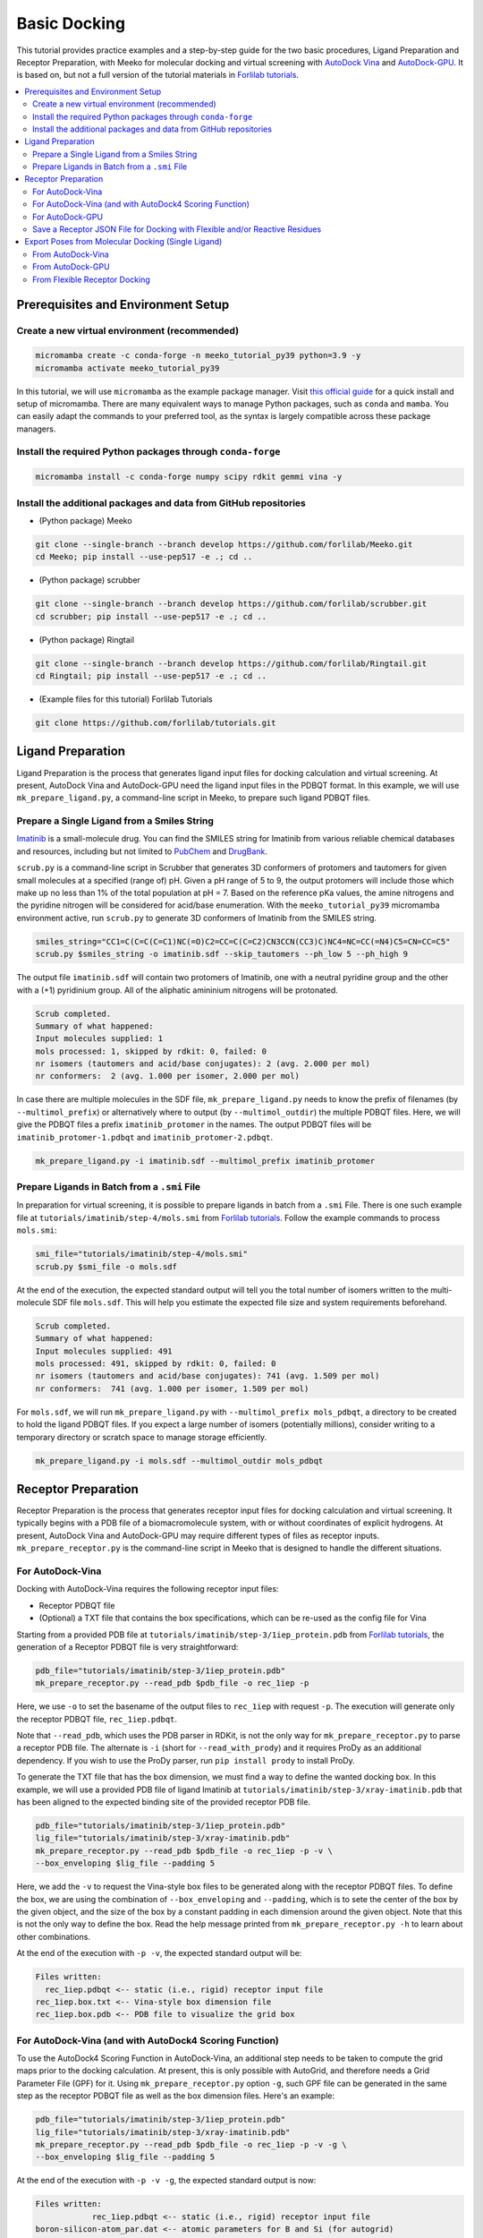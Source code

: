 .. _tutorial1:

Basic Docking 
-------------------------------------

This tutorial provides practice examples and a step-by-step guide for the two basic procedures, Ligand Preparation and Receptor Preparation, with Meeko for molecular docking and virtual screening with `AutoDock Vina <https://github.com/ccsb-scripps/AutoDock-Vina>`_ and `AutoDock-GPU <https://github.com/ccsb-scripps/AutoDock-GPU>`_. It is based on, but not a full version of the tutorial materials in `Forlilab tutorials <https://github.com/forlilab/tutorials>`_. 

.. contents::
   :local:
   :depth: 2

Prerequisites and Environment Setup
===================================

Create a new virtual environment (recommended)
~~~~~~~~~~~~~~~~~~~~~~~~~~~~~~~~~~~~~~~~~~~~~~

.. code-block:: bash

   micromamba create -c conda-forge -n meeko_tutorial_py39 python=3.9 -y
   micromamba activate meeko_tutorial_py39         

In this tutorial, we will use ``micromamba`` as the example package manager. Visit `this official guide  <https://mamba.readthedocs.io/en/latest/installation/micromamba-installation.html>`_ for a quick install and setup of micromamba. There are many equivalent ways to manage Python packages, such as ``conda`` and ``mamba``. You can easily adapt the commands to your preferred tool, as the syntax is largely compatible across these package managers. 

Install the required Python packages through ``conda-forge``
~~~~~~~~~~~~~~~~~~~~~~~~~~~~~~~~~~~~~~~~~~~~~~~~~~~~~~~~~~~~

.. code-block:: bash

   micromamba install -c conda-forge numpy scipy rdkit gemmi vina -y

Install the additional packages and data from GitHub repositories
~~~~~~~~~~~~~~~~~~~~~~~~~~~~~~~~~~~~~~~~~~~~~~~~~~~~~~~~~~~~~~~~~

- (Python package) Meeko 

.. code-block:: bash

   git clone --single-branch --branch develop https://github.com/forlilab/Meeko.git
   cd Meeko; pip install --use-pep517 -e .; cd ..

- (Python package) scrubber 

.. code-block:: bash

   git clone --single-branch --branch develop https://github.com/forlilab/scrubber.git
   cd scrubber; pip install --use-pep517 -e .; cd ..

- (Python package) Ringtail

.. code-block:: bash

   git clone --single-branch --branch develop https://github.com/forlilab/Ringtail.git
   cd Ringtail; pip install --use-pep517 -e .; cd ..

- (Example files for this tutorial) Forlilab Tutorials

.. code-block:: bash

   git clone https://github.com/forlilab/tutorials.git

Ligand Preparation
==================

Ligand Preparation is the process that generates ligand input files for docking calculation and virtual screening. At present, AutoDock Vina and AutoDock-GPU need the ligand input files in the PDBQT format. In this example, we will use ``mk_prepare_ligand.py``, a command-line script in Meeko, to prepare such ligand PDBQT files. 

Prepare a Single Ligand from a Smiles String
~~~~~~~~~~~~~~~~~~~~~~~~~~~~~~~~~~~~~~~~~~~~

`Imatinib <https://pubchem.ncbi.nlm.nih.gov/compound/Imatinib>`_ is a small-molecule drug. You can find the SMILES string for Imatinib from various reliable chemical databases and resources, including but not limited to `PubChem <https://pubchem.ncbi.nlm.nih.gov/>`_ and `DrugBank <https://go.drugbank.com/>`_. 

``scrub.py`` is a command-line script in Scrubber that generates 3D conformers of protomers and tautomers for given small molecules at a specified (range of) pH. Given a pH range of 5 to 9, the output protomers will include those which make up no less than 1% of the total population at pH = 7. Based on the reference pKa values, the amine nitrogens and the pyridine nitrogen will be considered for acid/base enumeration. With the ``meeko_tutorial_py39`` micromamba environment active, run ``scrub.py`` to generate 3D conformers of Imatinib from the SMILES string. 

.. code-block:: bash

    smiles_string="CC1=C(C=C(C=C1)NC(=O)C2=CC=C(C=C2)CN3CCN(CC3)C)NC4=NC=CC(=N4)C5=CN=CC=C5"
    scrub.py $smiles_string -o imatinib.sdf --skip_tautomers --ph_low 5 --ph_high 9

The output file ``imatinib.sdf`` will contain two protomers of Imatinib, one with a neutral pyridine group and the other with a (+1) pyridinium group. All of the aliphatic amininium nitrogens will be protonated. 

.. code-block:: bash

    Scrub completed.
    Summary of what happened:
    Input molecules supplied: 1
    mols processed: 1, skipped by rdkit: 0, failed: 0
    nr isomers (tautomers and acid/base conjugates): 2 (avg. 2.000 per mol)
    nr conformers:  2 (avg. 1.000 per isomer, 2.000 per mol)

In case there are multiple molecules in the SDF file, ``mk_prepare_ligand.py`` needs to know the prefix of filenames (by ``--multimol_prefix``) or alternatively where to output (by ``--multimol_outdir``) the multiple PDBQT files. Here, we will give the PDBQT files a prefix ``imatinib_protomer`` in the names. The output PDBQT files will be ``imatinib_protomer-1.pdbqt`` and ``imatinib_protomer-2.pdbqt``. 

.. code-block:: bash

    mk_prepare_ligand.py -i imatinib.sdf --multimol_prefix imatinib_protomer


Prepare Ligands in Batch from a ``.smi`` File
~~~~~~~~~~~~~~~~~~~~~~~~~~~~~~~~~~~~~~~~~~~~

In preparation for virtual screening, it is possible to prepare ligands in batch from a ``.smi`` File. There is one such example file at ``tutorials/imatinib/step-4/mols.smi`` from `Forlilab tutorials <https://github.com/forlilab/tutorials>`_. Follow the example commands to process ``mols.smi``: 

.. code-block:: bash

    smi_file="tutorials/imatinib/step-4/mols.smi"
    scrub.py $smi_file -o mols.sdf

At the end of the execution, the expected standard output will tell you the total number of isomers written to the multi-molecule SDF file ``mols.sdf``. This will help you estimate the expected file size and system requirements beforehand. 

.. code-block:: bash

    Scrub completed.
    Summary of what happened:
    Input molecules supplied: 491
    mols processed: 491, skipped by rdkit: 0, failed: 0
    nr isomers (tautomers and acid/base conjugates): 741 (avg. 1.509 per mol)
    nr conformers:  741 (avg. 1.000 per isomer, 1.509 per mol)

For ``mols.sdf``, we will run ``mk_prepare_ligand.py`` with ``--multimol_prefix mols_pdbqt``, a directory to be created to hold the ligand PDBQT files. If you expect a large number of isomers (potentially millions), consider writing to a temporary directory or scratch space to manage storage efficiently. 

.. code-block:: bash

    mk_prepare_ligand.py -i mols.sdf --multimol_outdir mols_pdbqt

Receptor Preparation
====================

Receptor Preparation is the process that generates receptor input files for docking calculation and virtual screening. It typically begins with a PDB file of a biomacromolecule system, with or without coordinates of explicit hydrogens. At present, AutoDock Vina and AutoDock-GPU may require different types of files as receptor inputs. ``mk_prepare_receptor.py`` is the command-line script in Meeko that is designed to handle the different situations. 

For AutoDock-Vina
~~~~~~~~~~~~~~~~~

Docking with AutoDock-Vina requires the following receptor input files: 

- Receptor PDBQT file
- (Optional) a TXT file that contains the box specifications, which can be re-used as the config file for Vina

Starting from a provided PDB file at ``tutorials/imatinib/step-3/1iep_protein.pdb`` from `Forlilab tutorials <https://github.com/forlilab/tutorials>`_, the generation of a Receptor PDBQT file is very straightforward: 

.. code-block:: bash

    pdb_file="tutorials/imatinib/step-3/1iep_protein.pdb"
    mk_prepare_receptor.py --read_pdb $pdb_file -o rec_1iep -p 

Here, we use ``-o`` to set the basename of the output files to ``rec_1iep`` with request ``-p``. The execution will generate only the receptor PDBQT file, ``rec_1iep.pdbqt``. 

Note that ``--read_pdb``, which uses the PDB parser in RDKit, is not the only way for ``mk_prepare_receptor.py`` to parse a receptor PDB file. The alternate is ``-i`` (short for ``--read_with_prody``) and it requires ProDy as an additional dependency. If you wish to use the ProDy parser, run ``pip install prody`` to install ProDy. 

To generate the TXT file that has the box dimension, we must find a way to define the wanted docking box. In this example, we will use a provided PDB file of ligand Imatinib at ``tutorials/imatinib/step-3/xray-imatinib.pdb`` that has been aligned to the expected binding site of the provided receptor PDB file. 

.. code-block:: bash

    pdb_file="tutorials/imatinib/step-3/1iep_protein.pdb"
    lig_file="tutorials/imatinib/step-3/xray-imatinib.pdb"
    mk_prepare_receptor.py --read_pdb $pdb_file -o rec_1iep -p -v \
    --box_enveloping $lig_file --padding 5

Here, we add the ``-v`` to request the Vina-style box files to be generated along with the receptor PDBQT files. To define the box, we are using the combination of ``--box_enveloping`` and ``--padding``, which is to sete the center of the box by the given object, and the size of the box by a constant padding in each dimension around the given object. Note that this is not the only way to define the box. Read the help message printed from ``mk_prepare_receptor.py -h`` to learn about other combinations. 

At the end of the execution with ``-p -v``, the expected standard output will be: 

.. code-block:: bash

    Files written:
      rec_1iep.pdbqt <-- static (i.e., rigid) receptor input file
    rec_1iep.box.txt <-- Vina-style box dimension file
    rec_1iep.box.pdb <-- PDB file to visualize the grid box

.. _receptor_preparation_for_vina_with_adf4sf:

For AutoDock-Vina (and with AutoDock4 Scoring Function)
~~~~~~~~~~~~~~~~~~~~~~~~~~~~~~~~~~~~~~~~~~~~~~~~~~~~~~~

To use the AutoDock4 Scoring Function in AutoDock-Vina, an additional step needs to be taken to compute the grid maps prior to the docking calculation. At present, this is only possible with AutoGrid, and therefore needs a Grid Parameter File (GPF) for it. Using ``mk_prepare_receptor.py`` option ``-g``, such GPF file can be generated in the same step  as the receptor PDBQT file as well as the box dimension files. Here's an example: 

.. code-block:: bash

    pdb_file="tutorials/imatinib/step-3/1iep_protein.pdb"
    lig_file="tutorials/imatinib/step-3/xray-imatinib.pdb"
    mk_prepare_receptor.py --read_pdb $pdb_file -o rec_1iep -p -v -g \
    --box_enveloping $lig_file --padding 5

At the end of the execution with ``-p -v -g``, the expected standard output is now: 

.. code-block:: bash

    Files written:
                rec_1iep.pdbqt <-- static (i.e., rigid) receptor input file
    boron-silicon-atom_par.dat <-- atomic parameters for B and Si (for autogrid)
                  rec_1iep.gpf <-- autogrid input file
              rec_1iep.box.txt <-- Vina-style box dimension file
              rec_1iep.box.pdb <-- PDB file to visualize the grid box

To compute the grid maps, the GPF file (``rec_1iep.gpf``) will be the input command file for AutoGrid. The receptor PDBQT file (``rec_1iep.pdbqt``) and the additional parameter file (``boron-silicon-atom_par.dat``) need to be in the same directory from which AutoGrid is run. 

For AutoDock-GPU
~~~~~~~~~~~~~~~~

At present, AutoDock-GPU also needs the pre-computed grid maps from AutoGrid. Therefore, Receptor Preparation for docking calculations with AutoDock-GPU is similar to preparation in the previous section :ref:`receptor_preparation_for_vina_with_adf4sf`. But in this case, we can drop the ``-v`` option as the Vina-style box definition TXT file is no longer needed for AutoGrid-GPU. 

Below is the sample command: 

.. code-block:: bash

    pdb_file="tutorials/imatinib/step-3/1iep_protein.pdb"
    lig_file="tutorials/imatinib/step-3/xray-imatinib.pdb"
    mk_prepare_receptor.py --read_pdb $pdb_file -o rec_1iep -p -g \
    --box_enveloping $lig_file --padding 5

And the expected standard output will be: 

.. code-block:: bash

    Files written:
                rec_1iep.pdbqt <-- static (i.e., rigid) receptor input file
    boron-silicon-atom_par.dat <-- atomic parameters for B and Si (for autogrid)
                  rec_1iep.gpf <-- autogrid input file
              rec_1iep.box.pdb <-- PDB file to visualize the grid box

Save a Receptor JSON File for Docking with Flexible and/or Reactive Residues
~~~~~~~~~~~~~~~~~~~~~~~~~~~~~~~~~~~~~~~~~~~~~~~~~~~~~~~~~~~~~~~~~~~~~~~~~~~~~~

Docking with flexible and/or reactive residues may require more files than basic docking, and ``mk_prepare_receptor.py`` is able to prepare those simultaneously when creating the receptor PDBQT file. The detailed procedure for Reactive Docking can be found in :ref:`tutorial2`. Here, we will use a different PDB file at ``tutorials/imatinib/step-3/2hzn_protein.pdb`` to showcase a simple docking preparation with flexible sidechains: 

.. code-block:: bash

    pdb_file="tutorials/imatinib/step-3/2hzn_protein.pdb"
    lig_file="tutorials/imatinib/step-3/xray-imatinib.pdb"
    mk_prepare_receptor.py --read_pdb $pdb_file -o rec_2hzn -p -v -g -j \
    --box_enveloping $lig_file --padding 5 \
    -f A:286,359 --allow_bad_res

Note that several additional arguments are introduced for this particular receptor structure and for flexible docking. First and for most, ``-f A:286,359`` specifies that we are making two residues flexible, which are Glu286 and Phe359 in chain A of the receptor PDB file ``2hzn_protein.pdb``. Moreover, we add the ``--allow_bad_res`` so that partially resolved residues in the input PDB file can be ignored. Finally, we make the request ``-j`` to not only write the typical input files for docking calculations, but also a receptor JSON file. This receptor JSON file may be used in future steps in order to export the full receptor structure with updated sidechain conformations from the docking output. 

With that, the standard output and the list of generated files from ``mk_prepare_receptor.py`` will be: 

.. code-block:: bash

    - Template matching failed for: ['A:238', 'A:262', 'A:263', 'A:264', 'A:281', 'A:356', 'A:462', 'A:466', 'A:502'] Ignored due to allow_bad_res.

    Flexible residues:
    chain resnum is_reactive reactive_atom
        A    359       False              
        A    286       False              
    reactive_flexres=set()

    Files written:
                 rec_2hzn.json <-- parameterized receptor
           rec_2hzn_flex.pdbqt <-- flexible receptor input file
          rec_2hzn_rigid.pdbqt <-- static (i.e., rigid) receptor input file
    boron-silicon-atom_par.dat <-- atomic parameters for B and Si (for autogrid)
            rec_2hzn_rigid.gpf <-- autogrid input file
              rec_2hzn.box.txt <-- Vina-style box dimension file
              rec_2hzn.box.pdb <-- PDB file to visualize the grid box

Export Poses from Molecular Docking (Single Ligand)
===================================================

From AutoDock-Vina
~~~~~~~~~~~~~~~~~~

With AutoDock-Vina, The required files (generated from the previous steps) and the command to run a basic docking calculation of a single ligand is as follows: 

.. code-block:: bash

    lig_pdbqt="imatinib_protomer-1.pdbqt"
    rec_pdbqt="rec_1iep.pdbqt"
    config_txt="rec_1iep.box.txt"
    ./vina --ligand $lig_pdbqt --receptor $rec_pdbqt --config $config_txt

Without giving Vina a custom output name, the default output PDBQT file will be named ``imatinib_protomer-1_out.pdbqt``. Using the Smiles and mapping information stored in the REMARKS section of the PDBQT file, ``mk_export.py`` is able to reconstruct the all-atom structures of the docked ligand and export the poses to a SDF file, ``imatinib_protomer-1_vina_out.sdf``, which includes the reconstructed coordinates of all hydrogen atoms: 

.. code-block:: bash

    docked_pdbqt="imatinib_protomer-1_out.pdbqt"
    mk_export.py $docked_pdbqt -s imatinib_protomer-1_vina_out.sdf

From AutoDock-GPU
~~~~~~~~~~~~~~~~~

With AutoDock-GPU, the required files (generated from the previous steps) and the command to run a basic docking calculation of a single ligand is as follows: 

.. code-block:: bash

    lig_name="imatinib_protomer-1"
    lig_pdbqt="${lig_name}.pdbqt"
    rec_prefix="rec_1iep"
    rec_map_fld="${rec_prefix}.maps.fld"
    ./adgpu --lfile $lig_pdbqt --ffile $rec_map_fld --resnam $lig_name

With that, the output DLG file will be named ``imatinib_protomer-1.dlg``. Similarly, ``mk_export.py`` is able to reconstruct the atomistic structures of the docked ligand and export the poses to a SDF file as follows: 

.. code-block:: bash

    docked_dlg="imatinib_protomer-1.dlg"
    mk_export.py $docked_dlg -s imatinib_protomer-1_adgpu_out.sdf

Note that by default, only the cluster leads will be exported to the SDF file. To export all generated poses in the DLG file, add the ``--all_dlg_poses`` option when exporting the poses. 

From Flexible Receptor Docking
~~~~~~~~~~~~~~~~~~~~~~~~~~~~~~

Here we will use AutoDock-GPU as the docking engine to demonstrate result processing from flexible receptor docking. A flexible docking example with Vina can be found `here in the Vina documentation <https://autodock-vina.readthedocs.io/en/latest/docking_flexible.html>`_. With AutoDock-GPU, the required files (generated from the previous steps) and the command to run a flexible docking calculation of a single ligand is as follows: 

.. code-block:: bash

    lig_name="imatinib_protomer-1"
    lig_pdbqt="${lig_resnam}.pdbqt"
    rec_prefix="rec_2hzn"
    flexres_pdbqt="${rec_prefix}_flex.pdbqt"
    rec_map_fld="${rec_prefix}_rigid.maps.fld"
    ./adgpu --lfile $lig_pdbqt --flexres $flexres_pdbqt --ffile $rec_map_fld --resnam ${lig_name}_flexres

With that, the output DLG file will be named ``imatinib_protomer-1_flexres.dlg``. If given the receptor JSON file (``rec_2hzn.json``) generated when the other receptor files were created, ``mk_export.py`` is able to reconstruct the atomistic structures of the full receptor and export the updated models to a PDB file as follows: 

.. code-block:: bash

    rec_json="rec_2hzn.json"
    docked_dlg="imatinib_protomer-1_flexres.dlg"
    mk_export.py $docked_dlg -j $rec_json -p imatinib_protomer-1_flexres_adgpu_out.pdb

At present, all docking poses will be exported, whether they are cluster leads or not. 

What's Next?
^^^^^^^^^^^^

Now that you've completed this tutorial, you're ready to move on to :ref:`tutorial2` and :ref:`tutorial3` where we dive deeper into more advanced docking methods: reactive docking and tethered docking.
